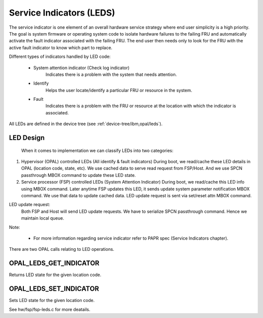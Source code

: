 .. _opal-api-LEDs:

Service Indicators (LEDS)
=========================

The service indicator is one element of an overall hardware service strategy
where end user simplicity is a high priority. The goal is system firmware or
operating system code to isolate hardware failures to the failing FRU and
automatically activate the fault indicator associated with the failing FRU.
The end user then needs only to look for the FRU with the active fault
indicator to know which part to replace.

Different types of indicators handled by LED code:

  - System attention indicator (Check log indicator)
      Indicates there is a problem with the system that needs attention.
  - Identify
      Helps the user locate/identify a particular FRU or resource in the
      system.
  - Fault
      Indicates there is a problem with the FRU or resource at the
      location with which the indicator is associated.

All LEDs are defined in the device tree (see :ref:`device-tree/ibm,opal/leds`).

LED Design
----------
  When it comes to implementation we can classify LEDs into two
  categories:

1. Hypervisor (OPAL) controlled LEDs (All identify & fault indicators)
   During boot, we read/cache these LED details in OPAL (location code,
   state, etc). We use cached data to serve read request from FSP/Host.
   And we use SPCN passthrough MBOX command to update these LED state.

2. Service processor (FSP) controlled LEDs (System Attention Indicator)
   During boot, we read/cache this LED info using MBOX command. Later
   anytime FSP updates this LED, it sends update system parameter
   notification MBOX command. We use that data to update cached data.
   LED update request is sent via set/reset attn MBOX command.

LED update request:
  Both FSP and Host will send LED update requests. We have to serialize
  SPCN passthrough command. Hence we maintain local queue.

Note:

  - For more information regarding service indicator refer to PAPR spec
    (Service Indicators chapter).

There are two OPAL calls relating to LED operations.

OPAL_LEDS_GET_INDICATOR
-----------------------
Returns LED state for the given location code.

OPAL_LEDS_SET_INDICATOR
-----------------------
Sets LED state for the given location code.

See hw/fsp/fsp-leds.c for more deatails.
